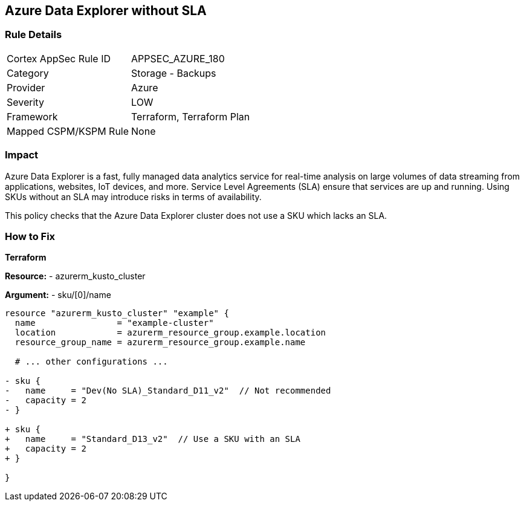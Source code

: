 == Azure Data Explorer without SLA
// Ensure that data explorer uses Sku with an SLA

=== Rule Details

[cols="1,2"]
|===
|Cortex AppSec Rule ID |APPSEC_AZURE_180
|Category |Storage - Backups
|Provider |Azure
|Severity |LOW
|Framework |Terraform, Terraform Plan
|Mapped CSPM/KSPM Rule |None
|===


=== Impact
Azure Data Explorer is a fast, fully managed data analytics service for real-time analysis on large volumes of data streaming from applications, websites, IoT devices, and more. Service Level Agreements (SLA) ensure that services are up and running. Using SKUs without an SLA may introduce risks in terms of availability.

This policy checks that the Azure Data Explorer cluster does not use a SKU which lacks an SLA.

=== How to Fix

*Terraform*

*Resource:* 
- azurerm_kusto_cluster

*Argument:* 
- sku/[0]/name

[source,terraform]
----
resource "azurerm_kusto_cluster" "example" {
  name                = "example-cluster"
  location            = azurerm_resource_group.example.location
  resource_group_name = azurerm_resource_group.example.name
  
  # ... other configurations ...

- sku {
-   name     = "Dev(No SLA)_Standard_D11_v2"  // Not recommended
-   capacity = 2
- }

+ sku {
+   name     = "Standard_D13_v2"  // Use a SKU with an SLA
+   capacity = 2
+ }

}

----

